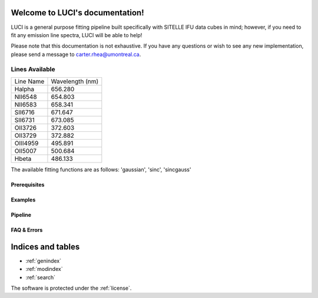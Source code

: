 .. LUCI documentation master file, created by
   sphinx-quickstart on Sun Jun 20 15:48:57 2021.
   You can adapt this file completely to your liking, but it should at least
   contain the root `toctree` directive.

Welcome to LUCI's documentation!
================================

LUCI is a general purpose fitting pipeline built specifically with SITELLE IFU
data cubes in mind; however, if you need to fit any emission line spectra, LUCI
will be able to help!


Please note that this documentation is not exhaustive. If you have any questions or
wish to see any new implementation, please send a message to carter.rhea@umontreal.ca.


Lines Available
---------------
+-----------+-----------------+
|Line Name  | Wavelength (nm) |
|           |                 |
+-----------+-----------------+
|Halpha     | 656.280         |
+-----------+-----------------+
|NII6548    | 654.803         |
+-----------+-----------------+
|NII6583    | 658.341         |
+-----------+-----------------+
|SII6716    | 671.647         |
+-----------+-----------------+
|SII6731    | 673.085         |
+-----------+-----------------+
|OII3726    | 372.603         |
+-----------+-----------------+
|OII3729    | 372.882         |
+-----------+-----------------+
|OIII4959   | 495.891         |
+-----------+-----------------+
|OII5007    | 500.684         |
+-----------+-----------------+
|Hbeta      | 486.133         |
+-----------+-----------------+


The available fitting functions are as follows:
'gaussian', 'sinc', 'sincgauss'

Prerequisites
^^^^^^^^^^^^^
    .. toctree::
       :maxdepth: 2
       :caption: Prerequisites:

       howLuciWorks
       uncertainties
       license

Examples
^^^^^^^^
    .. toctree::
       :maxdepth: 2
       :caption: Example Modules:

       example_basic
       example_basic_lite
       example_sn1_sn2
       example_fit_single
       example_fit_mask



Pipeline
^^^^^^^^
   .. toctree::
      :maxdepth: 1
      :caption: Python Modules:

      fits
      luci


FAQ & Errors
^^^^^^^^^^^^
  .. toctree::
     :maxdepth: 1
     :caption: FAQ:

     FAQ


.. image:: Luci-Prancing.jpg
    :width: 400
    :alt: Alternative text




Indices and tables
==================

* :ref:`genindex`
* :ref:`modindex`
* :ref:`search`

The software is protected under the :ref:`license`.
